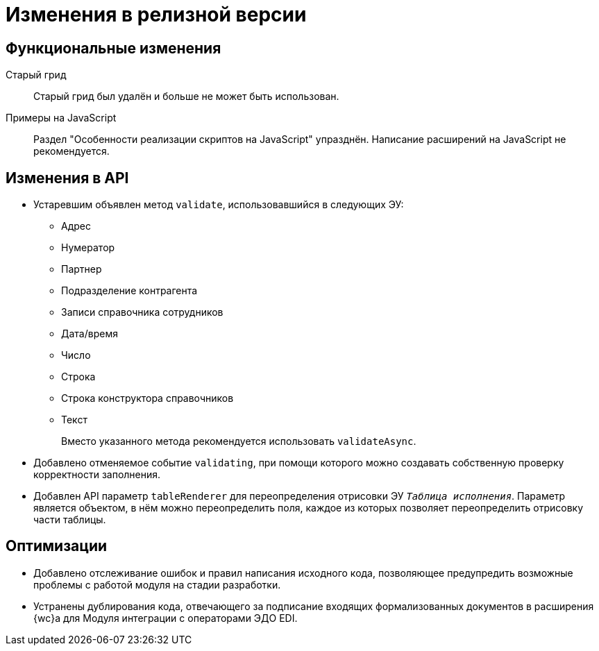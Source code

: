 = Изменения в релизной версии

[#functional]
== Функциональные изменения

[#old-grid]
Старый грид::
Старый грид был удалён и больше не может быть использован.

[#js]
Примеры на JavaScript::
Раздел "Особенности реализации скриптов на JavaScript" упразднён. Написание расширений на JavaScript не рекомендуется.

[#api]
== Изменения в API

* Устаревшим объявлен метод `validate`, использовавшийся в следующих ЭУ:
+
** Адрес
** Нумератор
** Партнер
** Подразделение контрагента
** Записи справочника сотрудников
** Дата/время
** Число
** Строка
** Строка конструктора справочников
** Текст
+
Вместо указанного метода рекомендуется использовать `validateAsync`.
+
* Добавлено отменяемое событие `validating`, при помощи которого можно создавать собственную проверку корректности заполнения.
// При подписке на это событие в скрипте в аргументах приходит объект с результатом проверки. Описав собственную валидацию и мутируя объект результата валидации из аргументов возможно вывести собственное сообщение об ошибке. Примеры
* Добавлен API параметр `tableRenderer` для переопределения отрисовки ЭУ `_Таблица исполнения_`. Параметр является объектом, в нём можно переопределить поля, каждое из которых позволяет переопределить отрисовку части таблицы.

// [#samples]
// == Новые примеры в репозитории на GitHub

// [#controls]
// == Изменения в библиотеке элементов управления
//
// Неактуальные свойства::
// Для следующих элементов управления были удалены неактуальные свойства:
// +
// * xref:layouts:ctrl/directories/partner.adoc[]
// * xref:layouts:ctrl/directories/partnersDepartment.adoc[]
// * xref:layouts:ctrl/directories/staffDirectoryItems.adoc[]

[#optimizations]
== Оптимизации

* [[GBL-3415]]Добавлено отслеживание ошибок и правил написания исходного кода, позволяющее предупредить возможные проблемы с работой модуля на стадии разработки.
* [[wc-edi]]Устранены дублирования кода, отвечающего за подписание входящих формализованных документов в расширения {wc}а для Модуля интеграции с операторами ЭДО EDI.
